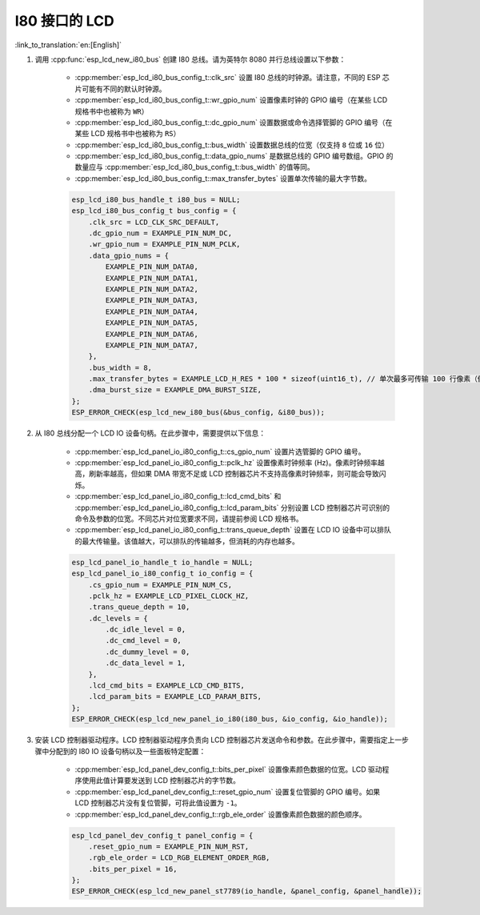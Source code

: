 I80 接口的 LCD
---------------

:link_to_translation:`en:[English]`

#. 调用 :cpp:func:`esp_lcd_new_i80_bus` 创建 I80 总线。请为英特尔 8080 并行总线设置以下参数：

    - :cpp:member:`esp_lcd_i80_bus_config_t::clk_src` 设置 I80 总线的时钟源。请注意，不同的 ESP 芯片可能有不同的默认时钟源。
    - :cpp:member:`esp_lcd_i80_bus_config_t::wr_gpio_num` 设置像素时钟的 GPIO 编号（在某些 LCD 规格书中也被称为 ``WR``）
    - :cpp:member:`esp_lcd_i80_bus_config_t::dc_gpio_num` 设置数据或命令选择管脚的 GPIO 编号（在某些 LCD 规格书中也被称为 ``RS``）
    - :cpp:member:`esp_lcd_i80_bus_config_t::bus_width` 设置数据总线的位宽（仅支持 ``8`` 位或 ``16`` 位）
    - :cpp:member:`esp_lcd_i80_bus_config_t::data_gpio_nums` 是数据总线的 GPIO 编号数组。GPIO 的数量应与 :cpp:member:`esp_lcd_i80_bus_config_t::bus_width` 的值等同。
    - :cpp:member:`esp_lcd_i80_bus_config_t::max_transfer_bytes` 设置单次传输的最大字节数。

    .. code-block:: c

        esp_lcd_i80_bus_handle_t i80_bus = NULL;
        esp_lcd_i80_bus_config_t bus_config = {
            .clk_src = LCD_CLK_SRC_DEFAULT,
            .dc_gpio_num = EXAMPLE_PIN_NUM_DC,
            .wr_gpio_num = EXAMPLE_PIN_NUM_PCLK,
            .data_gpio_nums = {
                EXAMPLE_PIN_NUM_DATA0,
                EXAMPLE_PIN_NUM_DATA1,
                EXAMPLE_PIN_NUM_DATA2,
                EXAMPLE_PIN_NUM_DATA3,
                EXAMPLE_PIN_NUM_DATA4,
                EXAMPLE_PIN_NUM_DATA5,
                EXAMPLE_PIN_NUM_DATA6,
                EXAMPLE_PIN_NUM_DATA7,
            },
            .bus_width = 8,
            .max_transfer_bytes = EXAMPLE_LCD_H_RES * 100 * sizeof(uint16_t), // 单次最多可传输 100 行像素（假设像素格式为 RGB565）
            .dma_burst_size = EXAMPLE_DMA_BURST_SIZE,
        };
        ESP_ERROR_CHECK(esp_lcd_new_i80_bus(&bus_config, &i80_bus));

#. 从 I80 总线分配一个 LCD IO 设备句柄。在此步骤中，需要提供以下信息：

    - :cpp:member:`esp_lcd_panel_io_i80_config_t::cs_gpio_num` 设置片选管脚的 GPIO 编号。
    - :cpp:member:`esp_lcd_panel_io_i80_config_t::pclk_hz` 设置像素时钟频率 (Hz)。像素时钟频率越高，刷新率越高，但如果 DMA 带宽不足或 LCD 控制器芯片不支持高像素时钟频率，则可能会导致闪烁。
    - :cpp:member:`esp_lcd_panel_io_i80_config_t::lcd_cmd_bits` 和 :cpp:member:`esp_lcd_panel_io_i80_config_t::lcd_param_bits` 分别设置 LCD 控制器芯片可识别的命令及参数的位宽。不同芯片对位宽要求不同，请提前参阅 LCD 规格书。
    - :cpp:member:`esp_lcd_panel_io_i80_config_t::trans_queue_depth` 设置在 LCD IO 设备中可以排队的最大传输量。该值越大，可以排队的传输越多，但消耗的内存也越多。

    .. code-block:: c

        esp_lcd_panel_io_handle_t io_handle = NULL;
        esp_lcd_panel_io_i80_config_t io_config = {
            .cs_gpio_num = EXAMPLE_PIN_NUM_CS,
            .pclk_hz = EXAMPLE_LCD_PIXEL_CLOCK_HZ,
            .trans_queue_depth = 10,
            .dc_levels = {
                .dc_idle_level = 0,
                .dc_cmd_level = 0,
                .dc_dummy_level = 0,
                .dc_data_level = 1,
            },
            .lcd_cmd_bits = EXAMPLE_LCD_CMD_BITS,
            .lcd_param_bits = EXAMPLE_LCD_PARAM_BITS,
        };
        ESP_ERROR_CHECK(esp_lcd_new_panel_io_i80(i80_bus, &io_config, &io_handle));

#. 安装 LCD 控制器驱动程序。LCD 控制器驱动程序负责向 LCD 控制器芯片发送命令和参数。在此步骤中，需要指定上一步骤中分配到的 I80 IO 设备句柄以及一些面板特定配置：

    - :cpp:member:`esp_lcd_panel_dev_config_t::bits_per_pixel` 设置像素颜色数据的位宽。LCD 驱动程序使用此值计算要发送到 LCD 控制器芯片的字节数。
    - :cpp:member:`esp_lcd_panel_dev_config_t::reset_gpio_num` 设置复位管脚的 GPIO 编号。如果 LCD 控制器芯片没有复位管脚，可将此值设置为 ``-1``。
    - :cpp:member:`esp_lcd_panel_dev_config_t::rgb_ele_order` 设置像素颜色数据的颜色顺序。

    .. code-block:: c

        esp_lcd_panel_dev_config_t panel_config = {
            .reset_gpio_num = EXAMPLE_PIN_NUM_RST,
            .rgb_ele_order = LCD_RGB_ELEMENT_ORDER_RGB,
            .bits_per_pixel = 16,
        };
        ESP_ERROR_CHECK(esp_lcd_new_panel_st7789(io_handle, &panel_config, &panel_handle));
